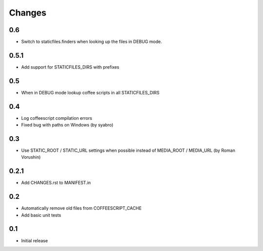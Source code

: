 Changes
*******

0.6
----

- Switch to staticfiles.finders when looking up the files in DEBUG mode.


0.5.1
-----

- Add support for STATICFILES_DIRS with prefixes

0.5
----

- When in DEBUG mode lookup coffee scripts in all STATICFILES_DIRS

0.4
----

- Log coffeescript compilation errors
- Fixed bug with paths on Windows (by syabro)

0.3
----

- Use STATIC_ROOT / STATIC_URL settings when possible instead of MEDIA_ROOT / MEDIA_URL (by Roman Vorushin)

0.2.1
-----

- Add CHANGES.rst to MANIFEST.in

0.2
----

- Automatically remove old files from COFFEESCRIPT_CACHE
- Add basic unit tests

0.1
----

- Initial release
